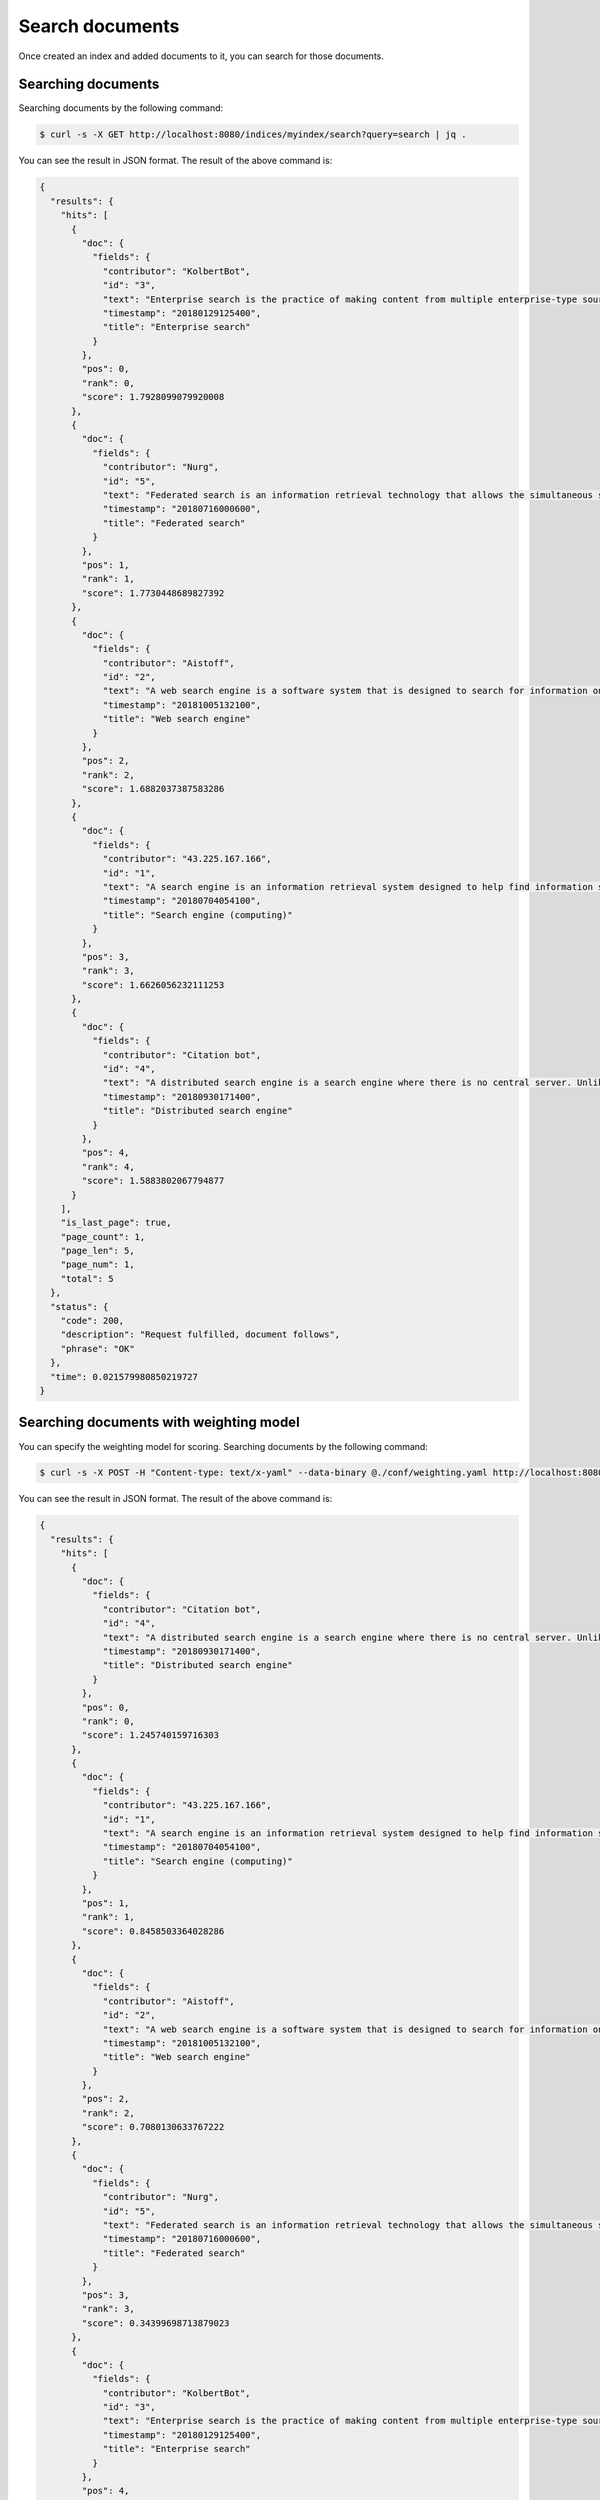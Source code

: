Search documents
================

Once created an index and added documents to it, you can search for those documents.


Searching documents
-------------------

Searching documents by the following command:

.. code-block:: bash

    $ curl -s -X GET http://localhost:8080/indices/myindex/search?query=search | jq .

You can see the result in JSON format. The result of the above command is:

.. code-block:: json

    {
      "results": {
        "hits": [
          {
            "doc": {
              "fields": {
                "contributor": "KolbertBot",
                "id": "3",
                "text": "Enterprise search is the practice of making content from multiple enterprise-type sources, such as databases and intranets, searchable to a defined audience. \"Enterprise search\" is used to describe the software of search information within an enterprise (though the search function and its results may still be public). Enterprise search can be contrasted with web search, which applies search technology to documents on the open web, and desktop search, which applies search technology to the content on a single computer. Enterprise search systems index data and documents from a variety of sources such as: file systems, intranets, document management systems, e-mail, and databases. Many enterprise search systems integrate structured and unstructured data in their collections.[3] Enterprise search systems also use access controls to enforce a security policy on their users. Enterprise search can be seen as a type of vertical search of an enterprise.",
                "timestamp": "20180129125400",
                "title": "Enterprise search"
              }
            },
            "pos": 0,
            "rank": 0,
            "score": 1.7928099079920008
          },
          {
            "doc": {
              "fields": {
                "contributor": "Nurg",
                "id": "5",
                "text": "Federated search is an information retrieval technology that allows the simultaneous search of multiple searchable resources. A user makes a single query request which is distributed to the search engines, databases or other query engines participating in the federation. The federated search then aggregates the results that are received from the search engines for presentation to the user. Federated search can be used to integrate disparate information resources within a single large organization (\"enterprise\") or for the entire web. Federated search, unlike distributed search, requires centralized coordination of the searchable resources. This involves both coordination of the queries transmitted to the individual search engines and fusion of the search results returned by each of them.",
                "timestamp": "20180716000600",
                "title": "Federated search"
              }
            },
            "pos": 1,
            "rank": 1,
            "score": 1.7730448689827392
          },
          {
            "doc": {
              "fields": {
                "contributor": "Aistoff",
                "id": "2",
                "text": "A web search engine is a software system that is designed to search for information on the World Wide Web. The search results are generally presented in a line of results often referred to as search engine results pages (SERPs). The information may be a mix of web pages, images, and other types of files. Some search engines also mine data available in databases or open directories. Unlike web directories, which are maintained only by human editors, search engines also maintain real-time information by running an algorithm on a web crawler. Internet content that is not capable of being searched by a web search engine is generally described as the deep web.",
                "timestamp": "20181005132100",
                "title": "Web search engine"
              }
            },
            "pos": 2,
            "rank": 2,
            "score": 1.6882037387583286
          },
          {
            "doc": {
              "fields": {
                "contributor": "43.225.167.166",
                "id": "1",
                "text": "A search engine is an information retrieval system designed to help find information stored on a computer system. The search results are usually presented in a list and are commonly called hits. Search engines help to minimize the time required to find information and the amount of information which must be consulted, akin to other techniques for managing information overload. The most public, visible form of a search engine is a Web search engine which searches for information on the World Wide Web.",
                "timestamp": "20180704054100",
                "title": "Search engine (computing)"
              }
            },
            "pos": 3,
            "rank": 3,
            "score": 1.6626056232111253
          },
          {
            "doc": {
              "fields": {
                "contributor": "Citation bot",
                "id": "4",
                "text": "A distributed search engine is a search engine where there is no central server. Unlike traditional centralized search engines, work such as crawling, data mining, indexing, and query processing is distributed among several peers in a decentralized manner where there is no single point of control.",
                "timestamp": "20180930171400",
                "title": "Distributed search engine"
              }
            },
            "pos": 4,
            "rank": 4,
            "score": 1.5883802067794877
          }
        ],
        "is_last_page": true,
        "page_count": 1,
        "page_len": 5,
        "page_num": 1,
        "total": 5
      },
      "status": {
        "code": 200,
        "description": "Request fulfilled, document follows",
        "phrase": "OK"
      },
      "time": 0.021579980850219727
    }


Searching documents with weighting model
----------------------------------------

You can specify the weighting model for scoring. Searching documents by the following command:

.. code-block:: bash

    $ curl -s -X POST -H "Content-type: text/x-yaml" --data-binary @./conf/weighting.yaml http://localhost:8080/indices/myindex/search?query=search | jq .


You can see the result in JSON format. The result of the above command is:

.. code-block:: json

    {
      "results": {
        "hits": [
          {
            "doc": {
              "fields": {
                "contributor": "Citation bot",
                "id": "4",
                "text": "A distributed search engine is a search engine where there is no central server. Unlike traditional centralized search engines, work such as crawling, data mining, indexing, and query processing is distributed among several peers in a decentralized manner where there is no single point of control.",
                "timestamp": "20180930171400",
                "title": "Distributed search engine"
              }
            },
            "pos": 0,
            "rank": 0,
            "score": 1.245740159716303
          },
          {
            "doc": {
              "fields": {
                "contributor": "43.225.167.166",
                "id": "1",
                "text": "A search engine is an information retrieval system designed to help find information stored on a computer system. The search results are usually presented in a list and are commonly called hits. Search engines help to minimize the time required to find information and the amount of information which must be consulted, akin to other techniques for managing information overload. The most public, visible form of a search engine is a Web search engine which searches for information on the World Wide Web.",
                "timestamp": "20180704054100",
                "title": "Search engine (computing)"
              }
            },
            "pos": 1,
            "rank": 1,
            "score": 0.8458503364028286
          },
          {
            "doc": {
              "fields": {
                "contributor": "Aistoff",
                "id": "2",
                "text": "A web search engine is a software system that is designed to search for information on the World Wide Web. The search results are generally presented in a line of results often referred to as search engine results pages (SERPs). The information may be a mix of web pages, images, and other types of files. Some search engines also mine data available in databases or open directories. Unlike web directories, which are maintained only by human editors, search engines also maintain real-time information by running an algorithm on a web crawler. Internet content that is not capable of being searched by a web search engine is generally described as the deep web.",
                "timestamp": "20181005132100",
                "title": "Web search engine"
              }
            },
            "pos": 2,
            "rank": 2,
            "score": 0.7080130633767222
          },
          {
            "doc": {
              "fields": {
                "contributor": "Nurg",
                "id": "5",
                "text": "Federated search is an information retrieval technology that allows the simultaneous search of multiple searchable resources. A user makes a single query request which is distributed to the search engines, databases or other query engines participating in the federation. The federated search then aggregates the results that are received from the search engines for presentation to the user. Federated search can be used to integrate disparate information resources within a single large organization (\"enterprise\") or for the entire web. Federated search, unlike distributed search, requires centralized coordination of the searchable resources. This involves both coordination of the queries transmitted to the individual search engines and fusion of the search results returned by each of them.",
                "timestamp": "20180716000600",
                "title": "Federated search"
              }
            },
            "pos": 3,
            "rank": 3,
            "score": 0.34399698713879023
          },
          {
            "doc": {
              "fields": {
                "contributor": "KolbertBot",
                "id": "3",
                "text": "Enterprise search is the practice of making content from multiple enterprise-type sources, such as databases and intranets, searchable to a defined audience. \"Enterprise search\" is used to describe the software of search information within an enterprise (though the search function and its results may still be public). Enterprise search can be contrasted with web search, which applies search technology to documents on the open web, and desktop search, which applies search technology to the content on a single computer. Enterprise search systems index data and documents from a variety of sources such as: file systems, intranets, document management systems, e-mail, and databases. Many enterprise search systems integrate structured and unstructured data in their collections.[3] Enterprise search systems also use access controls to enforce a security policy on their users. Enterprise search can be seen as a type of vertical search of an enterprise.",
                "timestamp": "20180129125400",
                "title": "Enterprise search"
              }
            },
            "pos": 4,
            "rank": 4,
            "score": 0.2683300227447003
          }
        ],
        "is_last_page": true,
        "page_count": 1,
        "page_len": 5,
        "page_num": 1,
        "total": 5
      },
      "status": {
        "code": 200,
        "description": "Request fulfilled, document follows",
        "phrase": "OK"
      },
      "time": 0.043231964111328125
    }

